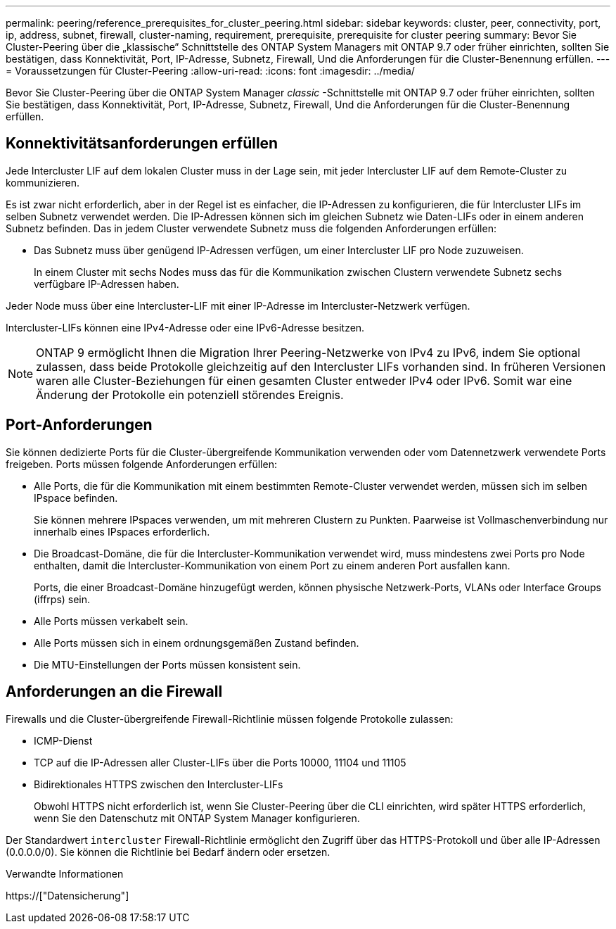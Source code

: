 ---
permalink: peering/reference_prerequisites_for_cluster_peering.html 
sidebar: sidebar 
keywords: cluster, peer, connectivity, port, ip, address, subnet, firewall, cluster-naming, requirement, prerequisite, prerequisite for cluster peering 
summary: Bevor Sie Cluster-Peering über die „klassische“ Schnittstelle des ONTAP System Managers mit ONTAP 9.7 oder früher einrichten, sollten Sie bestätigen, dass Konnektivität, Port, IP-Adresse, Subnetz, Firewall, Und die Anforderungen für die Cluster-Benennung erfüllen. 
---
= Voraussetzungen für Cluster-Peering
:allow-uri-read: 
:icons: font
:imagesdir: ../media/


[role="lead"]
Bevor Sie Cluster-Peering über die ONTAP System Manager _classic_ -Schnittstelle mit ONTAP 9.7 oder früher einrichten, sollten Sie bestätigen, dass Konnektivität, Port, IP-Adresse, Subnetz, Firewall, Und die Anforderungen für die Cluster-Benennung erfüllen.



== Konnektivitätsanforderungen erfüllen

Jede Intercluster LIF auf dem lokalen Cluster muss in der Lage sein, mit jeder Intercluster LIF auf dem Remote-Cluster zu kommunizieren.

Es ist zwar nicht erforderlich, aber in der Regel ist es einfacher, die IP-Adressen zu konfigurieren, die für Intercluster LIFs im selben Subnetz verwendet werden. Die IP-Adressen können sich im gleichen Subnetz wie Daten-LIFs oder in einem anderen Subnetz befinden. Das in jedem Cluster verwendete Subnetz muss die folgenden Anforderungen erfüllen:

* Das Subnetz muss über genügend IP-Adressen verfügen, um einer Intercluster LIF pro Node zuzuweisen.
+
In einem Cluster mit sechs Nodes muss das für die Kommunikation zwischen Clustern verwendete Subnetz sechs verfügbare IP-Adressen haben.



Jeder Node muss über eine Intercluster-LIF mit einer IP-Adresse im Intercluster-Netzwerk verfügen.

Intercluster-LIFs können eine IPv4-Adresse oder eine IPv6-Adresse besitzen.

[NOTE]
====
ONTAP 9 ermöglicht Ihnen die Migration Ihrer Peering-Netzwerke von IPv4 zu IPv6, indem Sie optional zulassen, dass beide Protokolle gleichzeitig auf den Intercluster LIFs vorhanden sind. In früheren Versionen waren alle Cluster-Beziehungen für einen gesamten Cluster entweder IPv4 oder IPv6. Somit war eine Änderung der Protokolle ein potenziell störendes Ereignis.

====


== Port-Anforderungen

Sie können dedizierte Ports für die Cluster-übergreifende Kommunikation verwenden oder vom Datennetzwerk verwendete Ports freigeben. Ports müssen folgende Anforderungen erfüllen:

* Alle Ports, die für die Kommunikation mit einem bestimmten Remote-Cluster verwendet werden, müssen sich im selben IPspace befinden.
+
Sie können mehrere IPspaces verwenden, um mit mehreren Clustern zu Punkten. Paarweise ist Vollmaschenverbindung nur innerhalb eines IPspaces erforderlich.

* Die Broadcast-Domäne, die für die Intercluster-Kommunikation verwendet wird, muss mindestens zwei Ports pro Node enthalten, damit die Intercluster-Kommunikation von einem Port zu einem anderen Port ausfallen kann.
+
Ports, die einer Broadcast-Domäne hinzugefügt werden, können physische Netzwerk-Ports, VLANs oder Interface Groups (iffrps) sein.

* Alle Ports müssen verkabelt sein.
* Alle Ports müssen sich in einem ordnungsgemäßen Zustand befinden.
* Die MTU-Einstellungen der Ports müssen konsistent sein.




== Anforderungen an die Firewall

Firewalls und die Cluster-übergreifende Firewall-Richtlinie müssen folgende Protokolle zulassen:

* ICMP-Dienst
* TCP auf die IP-Adressen aller Cluster-LIFs über die Ports 10000, 11104 und 11105
* Bidirektionales HTTPS zwischen den Intercluster-LIFs
+
Obwohl HTTPS nicht erforderlich ist, wenn Sie Cluster-Peering über die CLI einrichten, wird später HTTPS erforderlich, wenn Sie den Datenschutz mit ONTAP System Manager konfigurieren.



Der Standardwert `intercluster` Firewall-Richtlinie ermöglicht den Zugriff über das HTTPS-Protokoll und über alle IP-Adressen (0.0.0.0/0). Sie können die Richtlinie bei Bedarf ändern oder ersetzen.

.Verwandte Informationen
https://["Datensicherung"]
